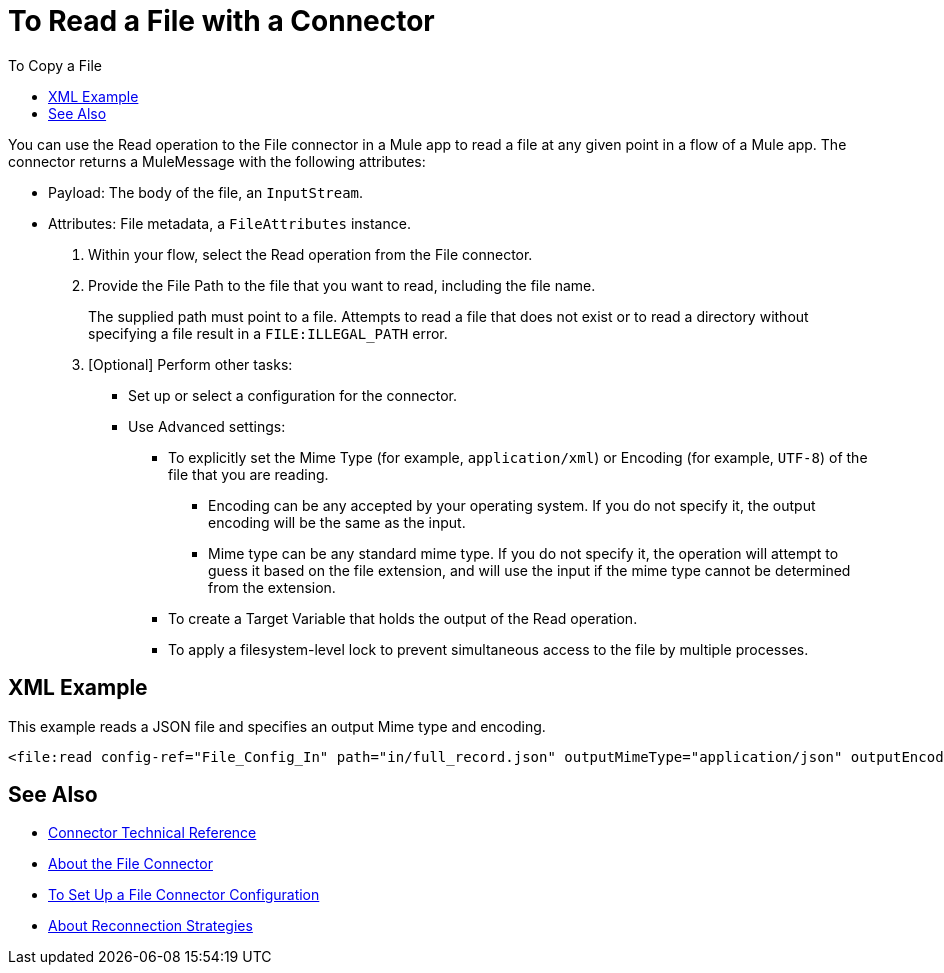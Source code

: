 = To Read a File with a Connector
:keywords: file, ftp, connector, operation
:toc:
:toc-title: To Copy a File

You can use the Read operation to the File connector in a Mule app to read a file at any given point in a flow of a Mule app. The connector returns a MuleMessage with the following attributes:

* Payload: The body of the file, an `InputStream`.
* Attributes: File metadata, a `FileAttributes` instance.

. Within your flow, select the Read operation from the File connector.
. Provide the File Path to the file that you want to read, including the file name.
+
The supplied path must point to a file. Attempts to read a file that does not exist or to read a directory without specifying a file result in a `FILE:ILLEGAL_PATH` error.
+
. [Optional] Perform other tasks:
  ** Set up or select a configuration for the connector.
  ** Use Advanced settings:
    *** To explicitly set the Mime Type (for example, `application/xml`) or Encoding (for example, `UTF-8`) of the file that you are reading.
      **** Encoding can be any accepted by your operating system. If you do not specify it, the output encoding will be the same as the input.
      **** Mime type can be any standard mime type. If you do not specify it, the operation will attempt to guess it based on the file extension, and will use the input if the mime type cannot be determined from the extension.
    *** To create a Target Variable that holds the output of the Read operation.
    *** To apply a filesystem-level lock to prevent simultaneous access to the file by multiple processes.

== XML Example

This example reads a JSON file and specifies an output Mime type and encoding.

----
<file:read config-ref="File_Config_In" path="in/full_record.json" outputMimeType="application/json" outputEncoding="UTF-8"/>
----

[[see_also]]
== See Also
* link:/connectors/file-documentation[Connector Technical Reference]
* link:/connectors/file-about-the-file-connector[About the File Connector]
* link:/connectors/file-to-set-up-a-file-connector-config[To Set Up a File Connector Configuration]
* link:/mule-user-guide/reconnection-strategy-about[About Reconnection Strategies]

////
[[troubleshooting]]
== Troubleshooting
//TODO: SUSS OUT HOW TO TALK ABOUT THESE IN THE DOCS, maybe not here, TBD

* In the case of using "target" to load the InputStream, it’s the user’s responsibility to make sure that the returned InputStream is fully consumed or eventually closed. (_QUESTION: HOW is the user to DO THIS FOR THE TARGET, or is this note to the Mule developer? only relevant when using a lock?_) This is important because the underlying file handle and file system lock (if locking was enabled) will only be released once that InputStream is closed.

* If the connector is not capable of writing the file or to create the directories, whether because it doesn’t have write permissions, something’s wrong with the file system, etc, a `MuleRuntimeException` will be thrown.

* If the path points to a directory instead of a file, an `IllegalArgumentException` will be thrown.
////
